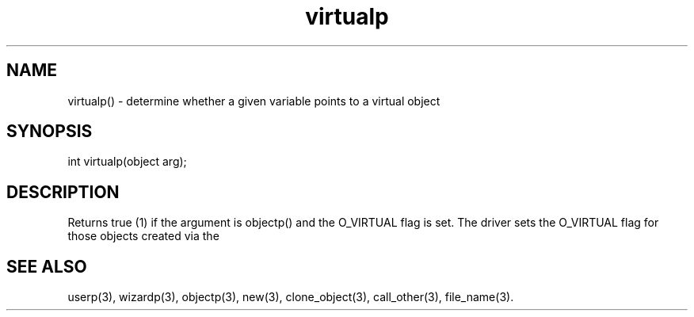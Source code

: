 .\"determine whether or not a given variable points to a virtual object
.TH virtualp 3

.SH NAME
virtualp() - determine whether a given variable points to a virtual object

.SH SYNOPSIS
int virtualp(object arg);

.SH DESCRIPTION
Returns true (1) if the argument is objectp() and the O_VIRTUAL flag is set.
The driver sets the O_VIRTUAL flag for those objects created via the
'compile_object' method in master.c.

.SH SEE ALSO
userp(3), wizardp(3), objectp(3), new(3), clone_object(3), call_other(3),
file_name(3).
